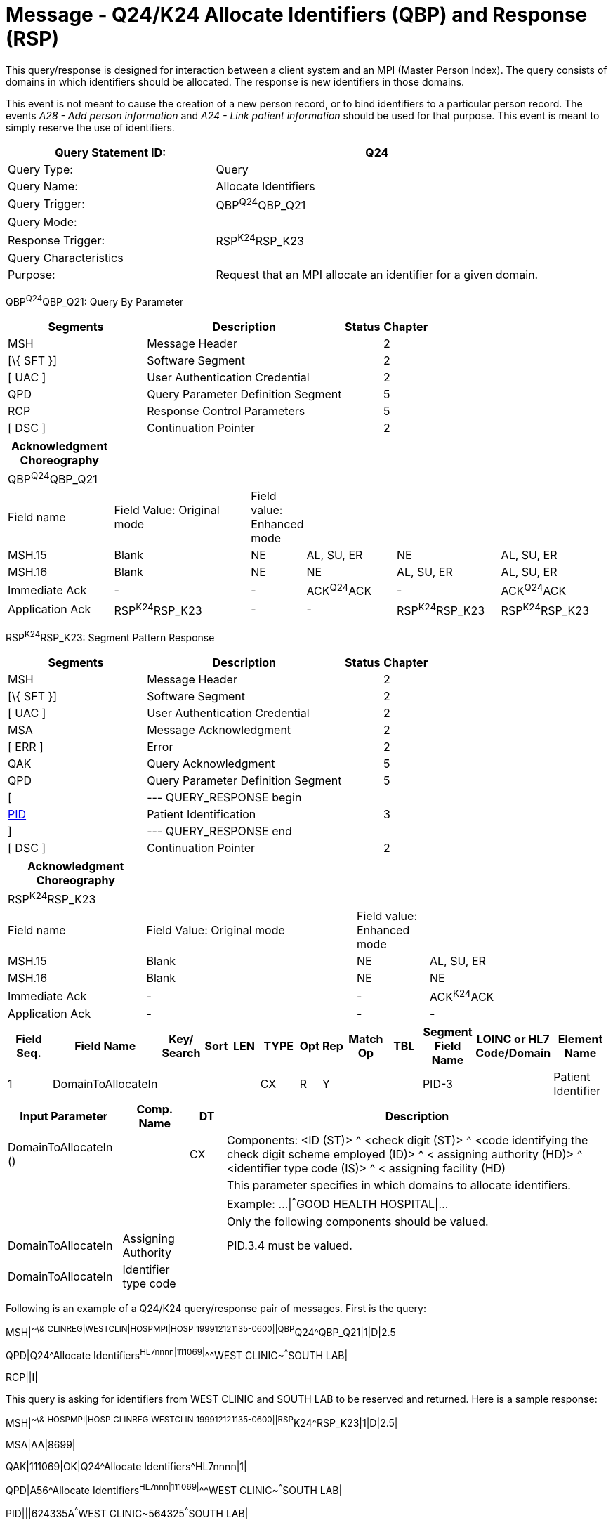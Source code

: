 = Message - Q24/K24 Allocate Identifiers (QBP) and Response (RSP)
:render_as: Message Page
:v291_section: 3.3.59

This query/response is designed for interaction between a client system and an MPI (Master Person Index). The query consists of domains in which identifiers should be allocated. The response is new identifiers in those domains.

This event is not meant to cause the creation of a new person record, or to bind identifiers to a particular person record. The events _A28 - Add person information_ and _A24 - Link patient information_ should be used for that purpose. This event is meant to simply reserve the use of identifiers.

[width="100%",cols="39%,61%",options="header",]

|===

|Query Statement ID: |Q24

|Query Type: |Query

|Query Name: |Allocate Identifiers

|Query Trigger: |QBP^Q24^QBP_Q21

|Query Mode: |

|Response Trigger: |RSP^K24^RSP_K23

|Query Characteristics |

|Purpose: |Request that an MPI allocate an identifier for a given domain.

|===

QBP^Q24^QBP_Q21: Query By Parameter

[width="100%",cols="33%,47%,9%,11%",options="header",]

|===

|Segments |Description |Status |Chapter

|MSH |Message Header | |2

|[\{ SFT }] |Software Segment | |2

|[ UAC ] |User Authentication Credential | |2

|QPD |Query Parameter Definition Segment | |5

|RCP |Response Control Parameters | |5

|[ DSC ] |Continuation Pointer | |2

|===

[width="100%",cols="18%,25%,4%,16%,18%,19%",options="header",]

|===

|Acknowledgment Choreography | | | | |

|QBP^Q24^QBP_Q21 | | | | |

|Field name |Field Value: Original mode |Field value: Enhanced mode | | |

|MSH.15 |Blank |NE |AL, SU, ER |NE |AL, SU, ER

|MSH.16 |Blank |NE |NE |AL, SU, ER |AL, SU, ER

|Immediate Ack |- |- |ACK^Q24^ACK |- |ACK^Q24^ACK

|Application Ack |RSP^K24^RSP_K23 |- |- |RSP^K24^RSP_K23 |RSP^K24^RSP_K23

|===

RSP^K24^RSP_K23: Segment Pattern Response

[width="100%",cols="33%,47%,9%,11%",options="header",]

|===

|Segments |Description |Status |Chapter

|MSH |Message Header | |2

|[\{ SFT }] |Software Segment | |2

|[ UAC ] |User Authentication Credential | |2

|MSA |Message Acknowledgment | |2

|[ ERR ] |Error | |2

|QAK |Query Acknowledgment | |5

|QPD |Query Parameter Definition Segment | |5

|[ |--- QUERY_RESPONSE begin | |

|link:#_Hlt479197644[PID] |Patient Identification | |3

|] |--- QUERY_RESPONSE end | |

|[ DSC ] |Continuation Pointer | |2

|===

[width="100%",cols="23%,35%,12%,30%",options="header",]

|===

|Acknowledgment Choreography | | |

|RSP^K24^RSP_K23 | | |

|Field name |Field Value: Original mode |Field value: Enhanced mode |

|MSH.15 |Blank |NE |AL, SU, ER

|MSH.16 |Blank |NE |NE

|Immediate Ack |- |- |ACK^K24^ACK

|Application Ack |- |- |-

|===

[width="100%",cols="11%,14%,8%,3%,6%,8%,3%,3%,8%,8%,9%,8%,11%",options="header",]

|===

|Field Seq. |Field Name a|

Key/

Search

|Sort |LEN |TYPE |Opt |Rep |Match Op |TBL |Segment Field Name |LOINC or HL7 Code/Domain |Element Name

|1 |DomainToAllocateIn | | | |CX |R |Y | | |PID-3 | |Patient Identifier

|===

[width="100%",cols="19%,11%,6%,64%",options="header",]

|===

|Input Parameter |Comp. Name |DT |Description

|DomainToAllocateIn () | |CX |Components: <ID (ST)> ^ <check digit (ST)> ^ <code identifying the check digit scheme employed (ID)> ^ < assigning authority (HD)> ^ <identifier type code (IS)> ^ < assigning facility (HD)

| | | |This parameter specifies in which domains to allocate identifiers.

| | | |Example: ...\|^^^GOOD HEALTH HOSPITAL\|...

| | | |Only the following components should be valued.

|DomainToAllocateIn |Assigning Authority | |PID.3.4 must be valued.

|DomainToAllocateIn |Identifier type code | |

|===

Following is an example of a Q24/K24 query/response pair of messages. First is the query:

MSH|^~\&|CLINREG|WESTCLIN|HOSPMPI|HOSP|199912121135-0600||QBP^Q24^QBP_Q21|1|D|2.5

QPD|Q24^Allocate Identifiers^HL7nnnn|111069|^^^WEST CLINIC~^^^SOUTH LAB|

RCP||I|

This query is asking for identifiers from WEST CLINIC and SOUTH LAB to be reserved and returned. Here is a sample response:

MSH|^~\&|HOSPMPI|HOSP|CLINREG|WESTCLIN|199912121135-0600||RSP^K24^RSP_K23|1|D|2.5|

MSA|AA|8699|

QAK|111069|OK|Q24^Allocate Identifiers^HL7nnnn|1|

QPD|A56^Allocate Identifiers^HL7nnn|111069|^^^WEST CLINIC~^^^SOUTH LAB|

PID|||624335A^^^WEST CLINIC~564325^^^SOUTH LAB|

*Note:* The PID segment returned does not include any person demographics as the identifiers are not yet "attached" to any person record. Presumably the querying system would eventually send back to the MPI an _A28 Add person information_ to create a person record for the identifiers or an _A24 Link patient information_ to link the identifiers to an existing person record.

[message-tabs, ["QBP^Q24^QBP_Q21", "QBP Interaction", "ACK^Q24^ACK", "RSP^K24^RSP_K24", "RSP Interaction", "ACK^K24^ACK"]]

